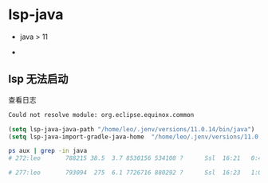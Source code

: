 * lsp-java

 - java > 11

 -


** lsp 无法启动

查看日志

#+BEGIN_SRC txt
Could not resolve module: org.eclipse.equinox.common
#+END_SRC

#+BEGIN_SRC lsp
(setq lsp-java-java-path "/home/leo/.jenv/versions/11.0.14/bin/java")
(setq lsp-java-import-gradle-java-home  "/home/leo/.jenv/versions/11.0.14/")
#+END_SRC




#+BEGIN_SRC bash
ps aux | grep -in java
# 272:leo       788215 38.5  3.7 8530156 534108 ?      Ssl  16:21   0:47 /home/leo/.bin/jdk-11.0.14/bin/java --add-opens java.base/java.util=ALL-UNNAMED --add-opens java.base/java.lang=ALL-UNNAMED --add-opens java.base/java.lang.invoke=ALL-UNNAMED --add-opens java.base/java.util=ALL-UNNAMED --add-opens java.prefs/java.util.prefs=ALL-UNNAMED --add-opens java.prefs/java.util.prefs=ALL-UNNAMED --add-opens java.base/java.nio.charset=ALL-UNNAMED --add-opens java.base/java.net=ALL-UNNAMED --add-opens java.base/java.util.concurrent.atomic=ALL-UNNAMED -XX:MaxMetaspaceSize=256m -XX:+HeapDumpOnOutOfMemoryError -Xms256m -Xmx512m -Dfile.encoding=UTF-8 -Duser.country=US -Duser.language=en -Duser.variant -cp /home/leo/.gradle/wrapper/dists/gradle-7.4.2-bin/48ivgl02cpt2ed3fh9dbalvx8/gradle-7.4.2/lib/gradle-launcher-7.4.2.jar org.gradle.launcher.daemon.bootstrap.GradleDaemon 7.4.2

# 277:leo       793094  275  6.1 7726716 880292 ?      Ssl  16:23   1:06 /home/leo/.jenv/versions/11.0.14/bin/java -Declipse.application=org.eclipse.jdt.ls.core.id1 -Dosgi.bundles.defaultStartLevel=4 -Declipse.product=org.eclipse.jdt.ls.core.product -Dlog.protocol=true -Dlog.level=ALL -XX:+UseParallelGC -XX:GCTimeRatio=4 -XX:AdaptiveSizePolicyWeight=90 -Dsun.zip.disableMemoryMapping=true -Xmx1G -Xms100m -jar /home/leo/.emacs.d/.cache/lsp/eclipse.jdt.ls/plugins/org.eclipse.equinox.launcher_1.6.400.v20210924-0641.jar -configuration /home/leo/.emacs.d/.cache/lsp/eclipse.jdt.ls/config_linux -data /home/leo/.emacs.d/workspace/ --add-modules=ALL-SYSTEM --add-opens java.base/java.util=ALL-UNNAMED --add-opens java.base/java.lang=ALL-UNNAMED
#+END_SRC
